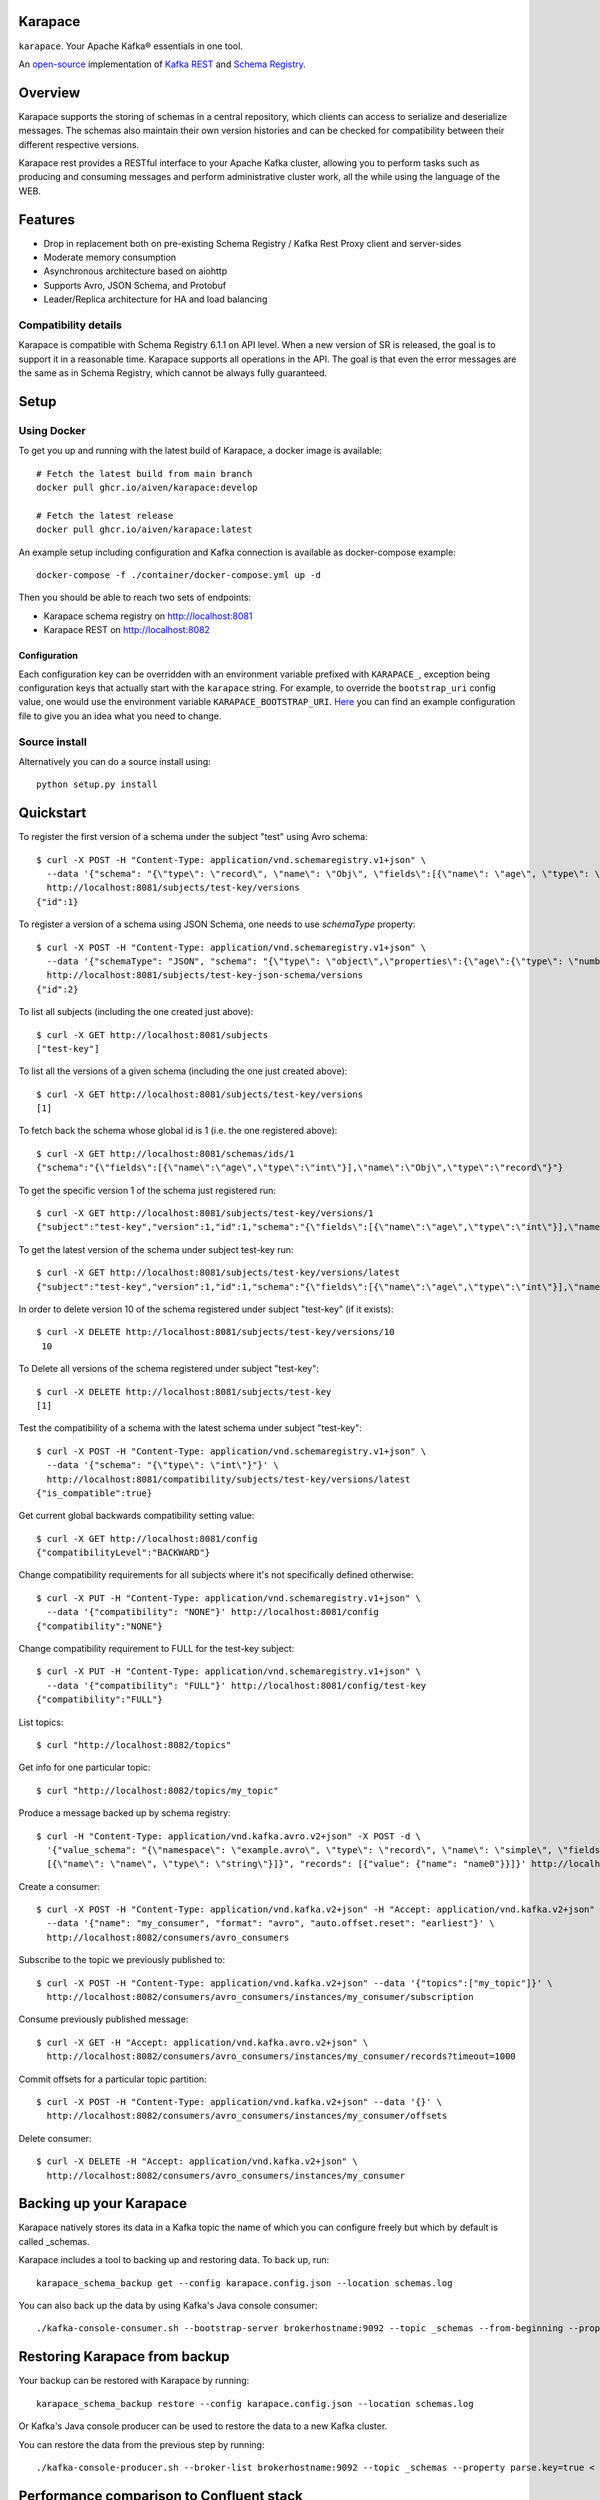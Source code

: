 Karapace
========

``karapace``. Your Apache Kafka® essentials in one tool.

An `open-source <https://github.com/aiven/karapace/blob/master/LICENSE>`_ implementation
of `Kafka REST <https://docs.confluent.io/platform/current/kafka-rest/index.html#features>`_ and
`Schema Registry <https://docs.confluent.io/platform/current/schema-registry/index.html>`_.

|Tests| |Contributor Covenant|

.. |Tests| image:: https://github.com/aiven/karapace/actions/workflows/tests.yml/badge.svg

.. |Contributor Covenant| image:: https://img.shields.io/badge/Contributor%20Covenant-2.1-4baaaa.svg
    :target: CODE_OF_CONDUCT.md

Overview
========

Karapace supports the storing of schemas in a central repository, which clients can access to
serialize and deserialize messages. The schemas also maintain their own version histories and can be
checked for compatibility between their different respective versions.

Karapace rest provides a RESTful interface to your Apache Kafka cluster, allowing you to perform tasks such
as producing and consuming messages and perform administrative cluster work, all the while using the
language of the WEB.

Features
========

* Drop in replacement both on pre-existing Schema Registry / Kafka Rest Proxy client and
  server-sides
* Moderate memory consumption
* Asynchronous architecture based on aiohttp
* Supports Avro, JSON Schema, and Protobuf
* Leader/Replica architecture for HA and load balancing

Compatibility details
---------------------

Karapace is compatible with Schema Registry 6.1.1 on API level. When a new version of SR is released, the goal is
to support it in a reasonable time. Karapace supports all operations in the API.
The goal is that even the error messages are the same as in Schema Registry, which cannot be always fully guaranteed.

Setup
=====

Using Docker
------------

To get you up and running with the latest build of Karapace, a docker image is available::

  # Fetch the latest build from main branch
  docker pull ghcr.io/aiven/karapace:develop

  # Fetch the latest release
  docker pull ghcr.io/aiven/karapace:latest

An example setup including configuration and Kafka connection is available as docker-compose example::

    docker-compose -f ./container/docker-compose.yml up -d

Then you should be able to reach two sets of endpoints:

* Karapace schema registry on http://localhost:8081
* Karapace REST on http://localhost:8082

Configuration
^^^^^^^^^^^^^

Each configuration key can be overridden with an environment variable prefixed with ``KARAPACE_``,
exception being configuration keys that actually start with the ``karapace`` string. For example, to
override the ``bootstrap_uri`` config value, one would use the environment variable
``KARAPACE_BOOTSTRAP_URI``. Here_ you can find an example configuration file to give you an idea
what you need to change.

.. _`Here`: https://github.com/aiven/karapace/blob/master/karapace.config.json

Source install
--------------

Alternatively you can do a source install using::

  python setup.py install

Quickstart
==========

To register the first version of a schema under the subject "test" using Avro schema::

  $ curl -X POST -H "Content-Type: application/vnd.schemaregistry.v1+json" \
    --data '{"schema": "{\"type\": \"record\", \"name\": \"Obj\", \"fields\":[{\"name\": \"age\", \"type\": \"int\"}]}"}' \
    http://localhost:8081/subjects/test-key/versions
  {"id":1}

To register a version of a schema using JSON Schema, one needs to use `schemaType` property::

  $ curl -X POST -H "Content-Type: application/vnd.schemaregistry.v1+json" \
    --data '{"schemaType": "JSON", "schema": "{\"type\": \"object\",\"properties\":{\"age\":{\"type\": \"number\"}},\"additionalProperties\":true}"}' \
    http://localhost:8081/subjects/test-key-json-schema/versions
  {"id":2}

To list all subjects (including the one created just above)::

  $ curl -X GET http://localhost:8081/subjects
  ["test-key"]

To list all the versions of a given schema (including the one just created above)::

  $ curl -X GET http://localhost:8081/subjects/test-key/versions
  [1]

To fetch back the schema whose global id is 1 (i.e. the one registered above)::

  $ curl -X GET http://localhost:8081/schemas/ids/1
  {"schema":"{\"fields\":[{\"name\":\"age\",\"type\":\"int\"}],\"name\":\"Obj\",\"type\":\"record\"}"}

To get the specific version 1 of the schema just registered run::

  $ curl -X GET http://localhost:8081/subjects/test-key/versions/1
  {"subject":"test-key","version":1,"id":1,"schema":"{\"fields\":[{\"name\":\"age\",\"type\":\"int\"}],\"name\":\"Obj\",\"type\":\"record\"}"}

To get the latest version of the schema under subject test-key run::

  $ curl -X GET http://localhost:8081/subjects/test-key/versions/latest
  {"subject":"test-key","version":1,"id":1,"schema":"{\"fields\":[{\"name\":\"age\",\"type\":\"int\"}],\"name\":\"Obj\",\"type\":\"record\"}"}

In order to delete version 10 of the schema registered under subject "test-key" (if it exists)::

  $ curl -X DELETE http://localhost:8081/subjects/test-key/versions/10
   10

To Delete all versions of the schema registered under subject "test-key"::

  $ curl -X DELETE http://localhost:8081/subjects/test-key
  [1]

Test the compatibility of a schema with the latest schema under subject "test-key"::

  $ curl -X POST -H "Content-Type: application/vnd.schemaregistry.v1+json" \
    --data '{"schema": "{\"type\": \"int\"}"}' \
    http://localhost:8081/compatibility/subjects/test-key/versions/latest
  {"is_compatible":true}

Get current global backwards compatibility setting value::

  $ curl -X GET http://localhost:8081/config
  {"compatibilityLevel":"BACKWARD"}

Change compatibility requirements for all subjects where it's not
specifically defined otherwise::

  $ curl -X PUT -H "Content-Type: application/vnd.schemaregistry.v1+json" \
    --data '{"compatibility": "NONE"}' http://localhost:8081/config
  {"compatibility":"NONE"}

Change compatibility requirement to FULL for the test-key subject::

  $ curl -X PUT -H "Content-Type: application/vnd.schemaregistry.v1+json" \
    --data '{"compatibility": "FULL"}' http://localhost:8081/config/test-key
  {"compatibility":"FULL"}

List topics::

  $ curl "http://localhost:8082/topics"

Get info for one particular topic::

  $ curl "http://localhost:8082/topics/my_topic"

Produce a message backed up by schema registry::

  $ curl -H "Content-Type: application/vnd.kafka.avro.v2+json" -X POST -d \
    '{"value_schema": "{\"namespace\": \"example.avro\", \"type\": \"record\", \"name\": \"simple\", \"fields\": \
    [{\"name\": \"name\", \"type\": \"string\"}]}", "records": [{"value": {"name": "name0"}}]}' http://localhost:8082/topics/my_topic

Create a consumer::

  $ curl -X POST -H "Content-Type: application/vnd.kafka.v2+json" -H "Accept: application/vnd.kafka.v2+json" \
    --data '{"name": "my_consumer", "format": "avro", "auto.offset.reset": "earliest"}' \
    http://localhost:8082/consumers/avro_consumers

Subscribe to the topic we previously published to::

  $ curl -X POST -H "Content-Type: application/vnd.kafka.v2+json" --data '{"topics":["my_topic"]}' \
    http://localhost:8082/consumers/avro_consumers/instances/my_consumer/subscription

Consume previously published message::

  $ curl -X GET -H "Accept: application/vnd.kafka.avro.v2+json" \
    http://localhost:8082/consumers/avro_consumers/instances/my_consumer/records?timeout=1000

Commit offsets for a particular topic partition::

  $ curl -X POST -H "Content-Type: application/vnd.kafka.v2+json" --data '{}' \
    http://localhost:8082/consumers/avro_consumers/instances/my_consumer/offsets

Delete consumer::

  $ curl -X DELETE -H "Accept: application/vnd.kafka.v2+json" \
    http://localhost:8082/consumers/avro_consumers/instances/my_consumer

Backing up your Karapace
========================

Karapace natively stores its data in a Kafka topic the name of which you can
configure freely but which by default is called _schemas.

Karapace includes a tool to backing up and restoring data. To back up, run::

  karapace_schema_backup get --config karapace.config.json --location schemas.log

You can also back up the data by using Kafka's Java console
consumer::

  ./kafka-console-consumer.sh --bootstrap-server brokerhostname:9092 --topic _schemas --from-beginning --property print.key=true --timeout-ms 1000 1> schemas.log

Restoring Karapace from backup
==============================

Your backup can be restored with Karapace by running::

  karapace_schema_backup restore --config karapace.config.json --location schemas.log

Or Kafka's Java console producer can be used to restore the data
to a new Kafka cluster.

You can restore the data from the previous step by running::

  ./kafka-console-producer.sh --broker-list brokerhostname:9092 --topic _schemas --property parse.key=true < schemas.log

Performance comparison to Confluent stack
==========================================
Latency
-------

* 50 concurrent connections, 50.000 requests

====== ========== ===========
Format  Karapace   Confluent
====== ========== ===========
Avro    80.95      7.22
Binary  66.32      46.99
Json    60.36      53.7
====== ========== ===========

* 15 concurrent connections, 50.000 requests

====== =========== ===========
Format   Karapace   Confluent
====== =========== ===========
Avro     25.05      18.14
Binary   21.35      15.85
Json     21.38      14.83
====== =========== ===========

* 4 concurrent connections, 50.000 requests

====== =========== ===========
Format  Karapace   Confluent
====== =========== ===========
Avro     6.54        5.67
Binary   6.51        4.56
Json     6.86        5.32
====== =========== ===========


Also, it appears there is quite a bit of variation on subsequent runs, especially for the lower numbers, so once
more exact measurements are required, it's advised we increase the total req count to something like 500K

We'll focus on Avro serialization only after this round, as it's the more expensive one, plus it tests the entire stack

Consuming RAM
-------------

A basic push pull test , with 12 connections on the publisher process and 3 connections on the subscriber process, with a
10 minute duration. The publisher has the 100 ms timeout and 100 max_bytes parameters set on each request so both processes have work to do
Heap size limit is set to 256M on Rest proxy

Ram consumption, different consumer count, over 300s

=========== =================== ================
 Consumers   Karapace combined   Confluent rest
=========== =================== ================
    1            47                  200
    10           55                  400
    20           83                  530
=========== =================== ================

Commands
========

Once installed, the ``karapace`` program should be in your path.  It is the
main daemon process that should be run under a service manager such as
``systemd`` to serve clients.

Configuration keys
==================

Keys to take special care are the ones needed to configure Kafka and advertised_hostname.

.. list-table::
   :header-rows: 1

   * - Parameter
     - Default Value
     - Description
   * - ``advertised_hostname``
     - ``socket.gethostname()``
     - The hostname being advertised to other instances of Karapace that are attached to the same Kafka group.  All nodes within the cluster need to have their ``advertised_hostname``'s set so that they can all reach each other.
   * - ``bootstrap_uri``
     - ``localhost:9092``
     - The URI to the Kafka service where to store the schemas and to run
       coordination among the Karapace instances.
   * - ``client_id``
     - ``sr-1``
     - The ``client_id`` Karapace will use when coordinating with
       other Karapace instances. The instance with the ID that sorts
       first alphabetically is chosen as master from the services with
       master_eligibility set to true.
   * - ``consumer_enable_autocommit``
     - ``True``
     - Enable auto commit on rest proxy consumers
   * - ``consumer_request_timeout_ms``
     - ``11000``
     - Rest proxy consumers timeout for reads that do not limit the max bytes or provide their own timeout
   * - ``consumer_request_max_bytes``
     - ``67108864``
     - Rest proxy consumers maximum bytes to be fetched per request
   * - ``fetch_min_bytes``
     - ``-1``
     - Rest proxy consumers minimum bytes to be fetched per request. ``-1`` means no limit
   * - ``group_id``
     - ``schema-registry``
     - The Kafka group name used for selecting a master service to coordinate the storing of Schemas.
   * - ``master_eligibility``
     - ``true``
     - Should the service instance be considered for promotion to the master
       service. One reason to turn this off would be to have an instance of Karapace
       running somewhere else for HA purposes but which you wouldn't want to
       automatically promote to master if the primary instances become
       unavailable.
   * - ``producer_compression_type``
     - ``None``
     - Type of compression to be used by rest proxy producers
   * - ``producer_acks``
     - ``1``
     - Level of consistency desired by each producer message sent on the rest proxy.
       More on `Kafka Producer <https://kafka.apache.org/10/javadoc/org/apache/kafka/clients/producer/KafkaProducer.html>`_
   * - ``producer_linger_ms``
     - ``0``
     - Time to wait for grouping together requests.
       More on `Kafka Producer <https://kafka.apache.org/10/javadoc/org/apache/kafka/clients/producer/KafkaProducer.html>`_
   * - ``security_protocol``
     - ``PLAINTEXT``
     - Default Kafka security protocol needed to communicate with the Kafka
       cluster.  Other options is to use SSL for SSL client certificate
       authentication.
   * - ``sentry``
     - ``None``
     - Used to configure parameters for sentry integration (dsn, tags, ...). Setting the
       environment variable ``SENTRY_DSN`` will also enable sentry integration.
   * - ``ssl_cafile``
     - ``/path/to/cafile``
     - Used when ``security_protocol`` is set to SSL, the path to the SSL CA certificate.
   * - ``ssl_certfile``
     - ``/path/to/certfile``
     - Used when ``security_protocol`` is set to SSL, the path to the SSL certfile.
   * - ``ssl_keyfile``
     - ``/path/to/keyfile``
     - Used when ``security_protocol`` is set to SSL, the path to the SSL keyfile.
   * - ``topic_name``
     - ``_schemas``
     - The name of the Kafka topic where to store the schemas.
   * - ``replication_factor``
     - ``1``
     - The replication factor to be used with the schema topic.
   * - ``host``
     - ``127.0.0.1``
     - Listening host for the Karapace server.  Use an empty string to
       listen to all available networks.
   * - ``port``
     - ``8081``
     - Listening port for the Karapace server.
   * - ``server_tls_certfile``
     - ``/path/to/certfile``
     - Filename to a certificate chain for the Karapace server in HTTPS mode.
   * - ``server_tls_keyfile``
     - ``/path/to/keyfile``
     - Filename to a private key for the Karapace server in HTTPS mode.
   * - ``registry_host``
     - ``127.0.0.1``
     - Schema Registry host, used by Kafka Rest for schema related requests.
       If running both in the same process, it should be left to its default value
   * - ``registry_port``
     - ``8081``
     - Schema Registry port, used by Kafka Rest for schema related requests.
       If running both in the same process, it should be left to its default value
   * - ``registry_user``
     - ``None``
     - Schema Registry user for authentication, used by Kafka Rest for schema related requests.
   * - ``registry_password``
     - ``None``
     - Schema Registry password for authentication, used by Kafka Rest for schema related requests.
   * - ``registry_ca``
     - ``/path/to/cafile``
     - Kafka Registry CA certificate, used by Kafka Rest for Avro related requests.
       If this is set, Kafka Rest will use HTTPS to connect to the registry.
       If running both in the same process, it should be left to its default value
   * - ``registry_authfile``
     - ``/path/to/authfile.json``
     - Filename to specify users and access control rules for Karapace Schema Registry.
       If this is set, Schema Segistry requires authentication for most of the endpoints and applies per endpoint authorization rules.
   * - ``metadata_max_age_ms``
     - ``60000``
     - Period of time in milliseconds after Kafka metadata is force refreshed.
   * - ``karapace_rest``
     - ``true``
     - If the rest part of the app should be included in the starting process
       At least one of this and ``karapace_registry`` options need to be enabled in order
       for the service to start
   * - ``karapace_registry``
     - ``true``
     - If the registry part of the app should be included in the starting process
       At least one of this and ``karapace_rest`` options need to be enabled in order
       for the service to start
   * - ``protobuf_runtime_directory``
     - ``runtime``
     - Runtime directory for the ``protoc`` protobuf schema parser and code generator
   * - ``name_strategy``
     - ``subject_name``
     - Name strategy to use when storing schemas from the kafka rest proxy service
   * - ``master_election_strategy``
     - ``lowest``
     - Decides on what basis the Karapace cluster master is chosen (only relevant in a multi node setup)


Authentication and authorization of Karapace Schema Registry REST API
=====================================================================

To enable HTTP Basic Authentication and user authorization the authorization configuration file is set in the main configuration key ``registry_authfile`` of the Karapace.

Karapace Schema Registry authorization file is an optional JSON configuration, which contains a list of authorized users in ``users`` and a list of access control rules in ``permissions``.

Each user entry contains following attributes:

.. list-table::
   :header-rows: 1

   * - Parameter
     - Description
   * - ``username``
     - A string
   * - ``algorithm``
     - One of supported hashing algorithms, ``scrypt``, ``sha1``, ``sha256``, or ``sha512``
   * - ``salt``
     - Salt used for hashing the password
   * - ``password_hash``
     - Hash string of the password calculated using given algorithm and salt.

Password hashing can be done using ``karapace_mkpasswd`` tool, if installed, or by invoking directly with ``python -m karapace.auth``. The tool generates JSON entry with these fields. ::

  $ karapace_mkpasswd -u user -a sha512 secret
  {
      "username": "user",
      "algorithm": "sha512",
      "salt": "iuLouaExTeg9ypqTxqP-dw",
      "password_hash": "R6ghYSXdLGsq6hkQcg8wT4xkD4QToxBhlp7NerTnyB077M+mD2qiN7ZxXCDb4aE+5lExu5P11UpMPYAcVYxSQA=="
  }

Supported resource authorization:

.. list-table::
   :header-rows: 1

   * - Resource
     - Description
   * - ``Subject:<subject_name>``
     - Controls authorization to subject. The ``<subject_name>`` is a regular expression to match against the accessed subject.
   * - ``Config:``
     - Controls authorization to global schema registry configuration.

Each access control rule contains following attributes:

.. list-table::
   :header-rows: 1

   * - Parameter
     - Description
   * - ``username``
     - A string to match against authenticated user
   * - ``operation``
     - Exact value of ``Read`` or ``Write``. Write implies also read permissions. Write includes all mutable operations, e.g. deleting schema versions
   * - ``resource``
     - A regular expression used to match against accessed resource. Supported resources are ``Subject:<subject_name>`` or ``Config:``. See below for example of a complete authorization file.

Example of complete authorization file
--------------------------------------

::

    {
        "users": [
            {
                "username": "admin",
                "algorithm": "scrypt",
                "salt": "5nq6IYKAwodZEsEs4UElYw",
                "password_hash": "1Z+NCmV6nYFfrTPugqftgP8uWGeIAFOWMpLnjVJ3kEoQdsbEgM+33jdzBF+DR6KcMDl/7RJpKz4Olh3sC5VvuA=="
            },
            {
                "username": "plainuser",
                "algorithm": "sha256",
                "salt": "ZHzHX4TlGf1Mf4NTGyVxJA",
                "password_hash": "r7MjkGAhQCJCXqirW8FYjNqKYFL6uU2EgpG9xOoNxCk="
            }
        ],
        "permissions": [
            {
                "username": "admin",
                "operation": "Write",
                "resource": ".*"
            },
            {
                "username": "plainuser",
                "operation": "Read",
                "resource": "Subject:general.*"
            },
            {
                "username": "plainuser",
                "operation": "Read",
                "resource": "Config:"
            }
        ]
    }

Uninstall
=========

To unistall Karapace from the system you can follow the instructions described below. We would love to hear your reasons for uninstalling though. Please file an issue if you experience any problems or email us_ with feedback

.. _`us`: mailto:opensource@aiven.io


Installed via Docker
--------------------

If you installed Karapace via Docker, you would need to first stop and remove the images like described:

First obtain the container IDs related to Karapace, you should have one for the registry itself and another one for the rest interface::

    docker ps | grep karapace

After this, you can stop each of the containers with::

    docker stop <CONTAINER_ID>

If you don't need or want to have the Karapace images around you can now proceed to delete them using::

    docker rm <CONTAINER_ID>

Installed from Sources
----------------------

If you installed Karapace from the sources via ``python setup.py install``, it can be uninstalled with the following ``pip`` command::

    pip uninstall karapace

License
=======

Karapace is licensed under the Apache license, version 2.0.  Full license text is
available in the ``LICENSE`` file.

Please note that the project explicitly does not require a CLA (Contributor
License Agreement) from its contributors.

Contact
=======

Bug reports and patches are very welcome, please post them as GitHub issues
and pull requests at https://github.com/aiven/karapace .  Any possible
vulnerabilities or other serious issues should be reported directly to the
maintainers <opensource@aiven.io>.

Trademark
=========
Apache Kafka is either a registered trademark or trademark of the Apache Software Foundation in the United States and/or other countries. Kafka Rest and Schema Registry are trademarks and property of their respective owners. All product and service names used in this page are for identification purposes only and do not imply endorsement.

Credits
=======

Karapace was created by, and is maintained by, Aiven_ cloud data hub
developers.

The schema storing part of Karapace loans heavily from the ideas of the
earlier Schema Registry implementation by Confluent and thanks are in order
to them for pioneering the concept.

.. _`Aiven`: https://aiven.io/

Recent contributors are listed on the GitHub project page,
https://github.com/aiven/karapace/graphs/contributors

Copyright ⓒ 2021 Aiven Ltd.
